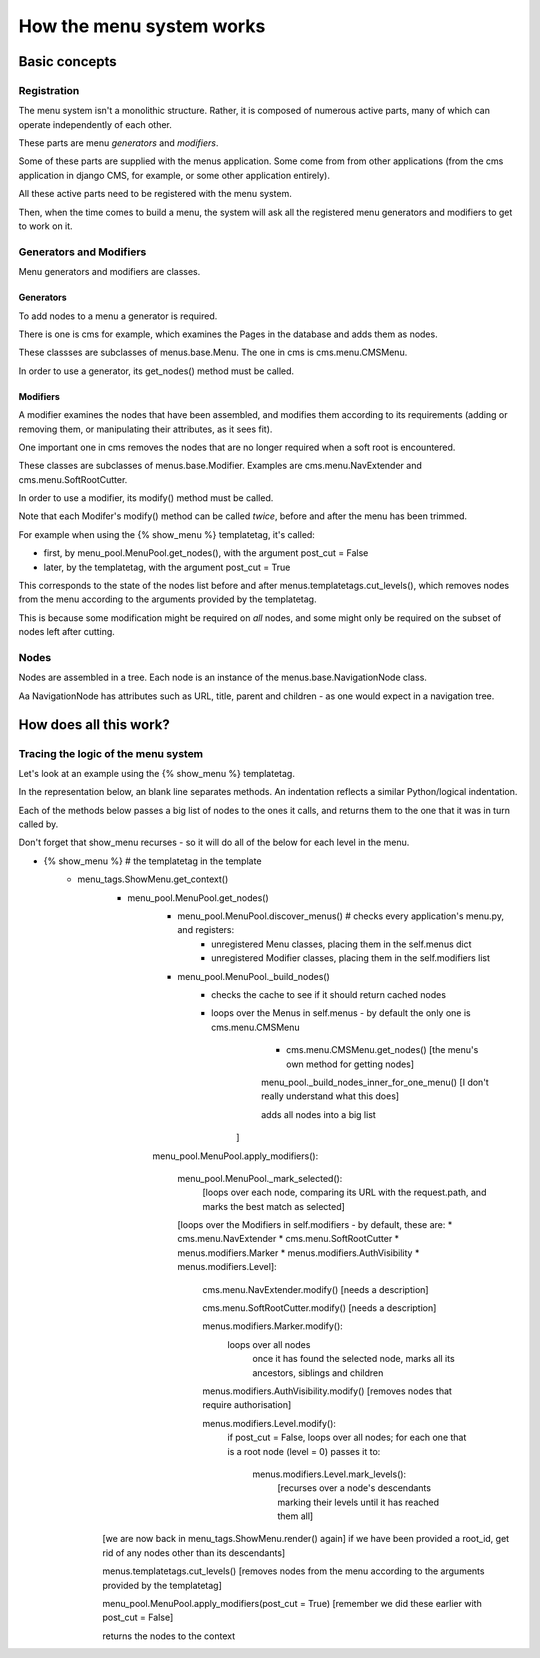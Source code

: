 #########################
How the menu system works
#########################

**************
Basic concepts
**************

Registration
============

The menu system isn't a monolithic structure. Rather, it is composed of numerous active parts, many of which can operate independently of each other.

These parts are menu *generators* and *modifiers*.

Some of these parts are supplied with the menus application. Some come from from other applications (from the cms application in django CMS, for example, or some other application entirely).

All these active parts need to be registered with the menu system.

Then, when the time comes to build a menu, the system will ask all the registered menu generators and modifiers to get to work on it.

Generators and Modifiers
======================== 

Menu generators and modifiers are classes.

Generators
----------

To add nodes to a menu a generator is required. 

There is one is cms for example, which examines the Pages in the database and adds them as nodes.

These classses are subclasses of menus.base.Menu. The one in cms is cms.menu.CMSMenu.

In order to use a generator, its get_nodes() method must be called.

Modifiers
---------

A modifier examines the nodes that have been assembled, and modifies them according to its requirements (adding or removing them, or manipulating their attributes, as it sees fit).

One important one in cms removes the nodes that are no longer required when a soft root is encountered.

These classes are subclasses of menus.base.Modifier. Examples are cms.menu.NavExtender and cms.menu.SoftRootCutter.

In order to use a modifier, its modify() method must be called.
            
Note that each Modifer's modify() method can be called *twice*, before and after the menu has been trimmed.

For example when using the {% show_menu %} templatetag, it's called: 

* first, by menu_pool.MenuPool.get_nodes(), with the argument post_cut = False
* later, by the templatetag, with the argument post_cut = True

This corresponds to the state of the nodes list before and after menus.templatetags.cut_levels(), which removes nodes from the menu according to the arguments provided by the templatetag.

This is because some modification might be required on *all* nodes, and some might only be required on the subset of nodes left after cutting.

Nodes
=====

Nodes are assembled in a tree. Each node is an instance of the menus.base.NavigationNode class.

Aa NavigationNode has attributes such as URL, title, parent and children - as one would expect in a navigation tree.

***********************
How does all this work?
***********************

Tracing the logic of the menu system
====================================

Let's look at an example using the {% show_menu %} templatetag. 

In the representation below, an blank line separates methods. An indentation reflects a similar Python/logical indentation.

Each of the methods below passes a big list of nodes to the ones it calls, and returns them to the one that it was in turn called by.
                 
Don't forget that show_menu recurses - so it will do all of the below for each level in the menu.

* {% show_menu %} # the templatetag in the template
    * menu_tags.ShowMenu.get_context() 
        * menu_pool.MenuPool.get_nodes()
            * menu_pool.MenuPool.discover_menus() # checks every application's menu.py, and registers:
 				* unregistered Menu classes, placing them in the self.menus dict
				* unregistered Modifier classes, placing them in the self.modifiers list
            * menu_pool.MenuPool._build_nodes() 
                * checks the cache to see if it should return cached nodes
                * loops over the Menus in self.menus - by default the only one is cms.menu.CMSMenu
				* cms.menu.CMSMenu.get_nodes() [the menu's own method for getting nodes]

				menu_pool._build_nodes_inner_for_one_menu() [I don't really understand what this does]

				adds all nodes into a big list
                    ]

            menu_pool.MenuPool.apply_modifiers(): 

                menu_pool.MenuPool._mark_selected():
                    [loops over each node, comparing its URL with the request.path, and marks the best match as selected]

                [loops over the Modifiers in self.modifiers - by default, these are:
                *   cms.menu.NavExtender
                *   cms.menu.SoftRootCutter 
                *   menus.modifiers.Marker
                *   menus.modifiers.AuthVisibility
                *   menus.modifiers.Level]:
            
                    cms.menu.NavExtender.modify() [needs a description]
                
                    cms.menu.SoftRootCutter.modify() [needs a description]
                
                    menus.modifiers.Marker.modify():
                        loops over all nodes
                            once it has found the selected node, marks all its ancestors, siblings and children
                
                    menus.modifiers.AuthVisibility.modify() [removes nodes that require authorisation]
                
                    menus.modifiers.Level.modify():
                        if post_cut = False, loops over all nodes; for each one that is a root node (level = 0) passes it to:

                            menus.modifiers.Level.mark_levels(): 
                                [recurses over a node's descendants marking their levels until it has reached them all]

        [we are now back in menu_tags.ShowMenu.render() again]
        if we have been provided a root_id, get rid of any nodes other than its descendants]
    
        menus.templatetags.cut_levels() [removes nodes from the menu according to the arguments provided by the templatetag]
    
        menu_pool.MenuPool.apply_modifiers(post_cut = True) [remember we did these earlier with post_cut = False]

        returns the nodes to the context